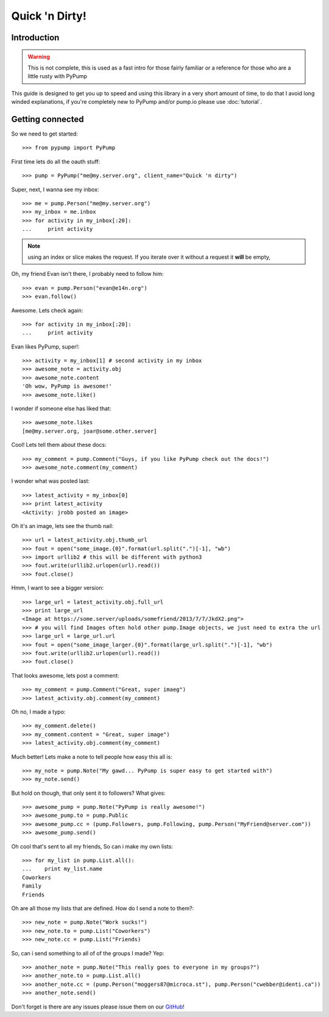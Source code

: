 ===============
Quick 'n Dirty!
===============

Introduction
------------

.. warning:: This is not complete, this is used as a fast intro for those fairly familiar or a reference for those who are a little rusty with PyPump

This guide is designed to get you up to speed and using this library in a very short amount of time, to do that I avoid long winded explanations, if you're completely new to PyPump and/or pump.io please use :doc:`tutorial`.

Getting connected
-----------------

So we need to get started::

    >>> from pypump import PyPump

First time lets do all the oauth stuff::

    >>> pump = PyPump("me@my.server.org", client_name="Quick 'n dirty")

Super, next, I wanna see my inbox::

    >>> me = pump.Person("me@my.server.org")
    >>> my_inbox = me.inbox
    >>> for activity in my_inbox[:20]:
    ...     print activity

.. note:: using an index or slice makes the request. If you iterate over it without a request it **will** be empty,

Oh, my friend Evan isn't there, I probably need to follow him::

    >>> evan = pump.Person("evan@e14n.org")
    >>> evan.follow()

Awesome. Lets check again::

    >>> for activity in my_inbox[:20]:
    ...     print activity

Evan likes PyPump, super!::

    >>> activity = my_inbox[1] # second activity in my inbox
    >>> awesome_note = activity.obj
    >>> awesome_note.content
    'Oh wow, PyPump is awesome!'
    >>> awesome_note.like()

I wonder if someone else has liked that::

    >>> awesome_note.likes
    [me@my.server.org, joar@some.other.server]

Cool! Lets tell them about these docs::

    >>> my_comment = pump.Comment("Guys, if you like PyPump check out the docs!")
    >>> awesome_note.comment(my_comment)

I wonder what was posted last::

    >>> latest_activity = my_inbox[0]
    >>> print latest_activity
    <Activity: jrobb posted an image>

Oh it's an image, lets see the thumb nail::

    >>> url = latest_activity.obj.thumb_url
    >>> fout = open("some_image.{0}".format(url.split(".")[-1], "wb")
    >>> import urllib2 # this will be different with python3
    >>> fout.write(urllib2.urlopen(url).read())
    >>> fout.close()

Hmm, I want to see a bigger version::

    >>> large_url = latest_activity.obj.full_url
    >>> print large_url
    <Image at https://some.server/uploads/somefriend/2013/7/7/JkdX2.png">
    >>> # you will find Images often hold other pump.Image objects, we just need to extra the url
    >>> large_url = large_url.url
    >>> fout = open("some_image_larger.{0}".format(large_url.split(".")[-1], "wb")
    >>> fout.write(urllib2.urlopen(url).read())
    >>> fout.close()

That looks awesome, lets post a comment::

    >>> my_comment = pump.Comment("Great, super imaeg")
    >>> latest_activity.obj.comment(my_comment)

Oh no, I made a typo::

    >>> my_comment.delete()
    >>> my_comment.content = "Great, super image")
    >>> latest_activity.obj.comment(my_comment)

Much better! Lets make a note to tell people how easy this all is::

    >>> my_note = pump.Note("My gawd... PyPump is super easy to get started with")
    >>> my_note.send()

But hold on though, that only sent it to followers? What gives::

    >>> awesome_pump = pump.Note("PyPump is really awesome!")
    >>> awesome_pump.to = pump.Public
    >>> awesome_pump.cc = (pump.Followers, pump.Following, pump.Person("MyFriend@server.com"))
    >>> awesome_pump.send()

Oh cool that's sent to all my friends, So can i make my own lists::

    >>> for my_list in pump.List.all():
    ...    print my_list.name
    Coworkers
    Family
    Friends

Oh are all those my lists that are defined. How do I send a note to them?::

    >>> new_note = pump.Note("Work sucks!")
    >>> new_note.to = pump.List("Coworkers")
    >>> new_note.cc = pump.List("Friends)

So, can i send something to all of of the groups I made? Yep::

    >>> another_note = pump.Note("This really goes to everyone in my groups?")
    >>> another_note.to = pump.List.all()
    >>> another_note.cc = (pump.Person("moggers87@microca.st"), pump.Person("cwebber@identi.ca"))
    >>> another_note.send()

Don't forget is there are any issues please issue them on our `GitHub <https://github.com/xray7224/PyPump/issues>`_!
